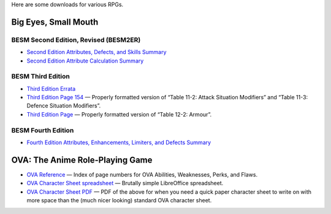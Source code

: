.. title: RPG Downloads
.. slug: rpg-downloads
.. date: 2023-02-19 13:22:49 UTC-05:00
.. tags: rpg,besm,besm2er,besm3e,besm4e,downloads,big eyes small mouth
.. category: gaming/rpg
.. link: 
.. description: 
.. type: text

Here are some downloads for various RPGs.

Big Eyes, Small Mouth
=====================

BESM Second Edition, Revised (BESM2ER)
--------------------------------------

• `Second Edition Attributes, Defects, and Skills Summary
  </BESM2ER/att-def-skill-stmt-ms.pdf>`_
• `Second Edition Attribute Calculation Summary
  </BESM2ER/attributes-summary.ms.pdf>`_

BESM Third Edition
------------------

• `Third Edition Errata </BESM3E/BESM3E_errata.pdf>`_
• `Third Edition Page 154 </BESM3E/BESM3_page154.pdf>`_ — Properly
  formatted version of “Table 11-2: Attack Situation Modifiers” and
  “Table 11-3: Defence Situation Modifiers”.
• `Third Edition Page </BESM3E/BESM3_page168.pdf>`_ — Properly
  formatted version of “Table 12-2: Armour”.

BESM Fourth Edition
-------------------

• `Fourth Edition Attributes, Enhancements, Limiters, and Defects
  Summary </BESM4E/4E-ref.pdf>`_

  
OVA: The Anime Role-Playing Game
================================

• `OVA Reference </OVA/ova-ref.pdf>`_ — Index of page numbers for OVA
  Abilities, Weaknesses, Perks, and Flaws.
• `OVA Character Sheet spreadsheet </OVA/OVA-Character-Sheet.ods>`_ —
  Brutally simple LibreOffice spreadsheet.
• `OVA Character Sheet PDF </OVA/OVA-Character-Sheet.pdf>`_ — PDF of
  the above for when you need a quick paper character sheet to write
  on with more space than the (much nicer looking) standard OVA
  character sheet.
